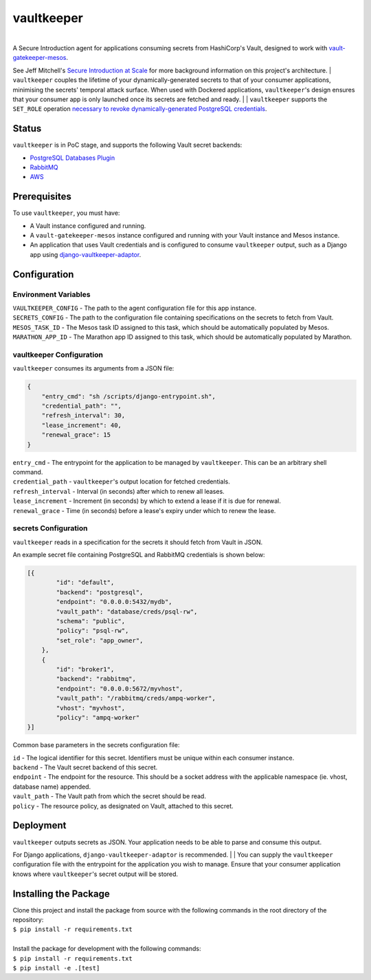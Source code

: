 vaultkeeper
============

.. image:: https://img.shields.io/travis/praekeltfoundation/vaultkeeper/develop.svg?style=flat-square
    :target: https://travis-ci.org/praekeltfoundation/vaultkeeper

.. image:: https://img.shields.io/codecov/c/github/praekeltfoundation/vaultkeeper/develop.svg?style=flat-square
    :target: https://codecov.io/github/praekeltfoundation/vaultkeeper?branch=develop

| 
| A Secure Introduction agent for applications consuming secrets from HashiCorp's Vault, designed to work with `vault-gatekeeper-mesos <https://github.com/ChannelMeter/vault-gatekeeper-mesos>`_.
See Jeff Mitchell's `Secure Introduction at Scale <https://www.youtube.com/watch?v=R-jJXm3QGLQ>`_ for more background information on this project's architecture.
| ``vaultkeeper`` couples the lifetime of your dynamically-generated secrets to that of your consumer applications,
minimising the secrets' temporal attack surface. When used with Dockered applications, ``vaultkeeper``'s design ensures that your
consumer app is only launched once its secrets are fetched and ready.
| 
| ``vaultkeeper`` supports the ``SET_ROLE`` operation `necessary to revoke dynamically-generated PostgreSQL credentials <https://github.com/jdelic/django-postgresql-setrole>`_.

Status
-------------

``vaultkeeper`` is in PoC stage, and supports the following Vault secret backends:

- `PostgreSQL Databases Plugin <https://www.vaultproject.io/api/secret/databases/postgresql.html>`_
- `RabbitMQ <https://www.vaultproject.io/api/secret/rabbitmq/index.html>`_
- `AWS <https://www.vaultproject.io/api/secret/aws/index.html>`_

Prerequisites
-------------

| To use ``vaultkeeper``, you must have:

- A Vault instance configured and running.
- A ``vault-gatekeeper-mesos`` instance configured and running with your Vault instance and Mesos instance.
- An application that uses Vault credentials and is configured to consume ``vaultkeeper`` output, such as a Django app using `django-vaultkeeper-adaptor <https://github.com/praekeltfoundation/django-vaultkeeper-adaptor>`_.

Configuration
-------------

Environment Variables
~~~~~~~~~~~~~~~~~~~~~

| ``VAULTKEEPER_CONFIG`` - The path to the agent configuration file for this app instance.
| ``SECRETS_CONFIG`` - The path to the configuration file containing specifications on the secrets to fetch from Vault.
| ``MESOS_TASK_ID`` - The Mesos task ID assigned to this task, which should be automatically populated by Mesos.
| ``MARATHON_APP_ID`` - The Marathon app ID assigned to this task, which should be automatically populated by Marathon.

vaultkeeper Configuration
~~~~~~~~~~~~~~~~~~~~~~~~~

``vaultkeeper`` consumes its arguments from a JSON file:

.. code-block:: JSON

    {
        "entry_cmd": "sh /scripts/django-entrypoint.sh",
        "credential_path": "",
        "refresh_interval": 30,
        "lease_increment": 40,
        "renewal_grace": 15
    }

| ``entry_cmd`` - The entrypoint for the application to be managed by ``vaultkeeper``. This can be an arbitrary shell command.
| ``credential_path`` - ``vaultkeeper``'s output location for fetched credentials.
| ``refresh_interval`` - Interval (in seconds) after which to renew all leases.
| ``lease_increment`` - Increment (in seconds) by which to extend a lease if it is due for renewal.
| ``renewal_grace`` - Time (in seconds) before a lease's expiry under which to renew the lease.

secrets Configuration
~~~~~~~~~~~~~~~~~~~~~

| ``vaultkeeper`` reads in a specification for the secrets it should fetch from Vault in JSON.
An example secret file containing PostgreSQL and RabbitMQ credentials is shown below:

.. code-block:: JSON

    [{
            "id": "default",
            "backend": "postgresql",
            "endpoint": "0.0.0.0:5432/mydb",
            "vault_path": "database/creds/psql-rw",
            "schema": "public",
            "policy": "psql-rw",
            "set_role": "app_owner",
        },
        {
            "id": "broker1",
            "backend": "rabbitmq",
            "endpoint": "0.0.0.0:5672/myvhost",
            "vault_path": "/rabbitmq/creds/ampq-worker",
            "vhost": "myvhost",
            "policy": "ampq-worker"
    }]

Common base parameters in the secrets configuration file:

| ``id`` - The logical identifier for this secret. Identifiers must be unique within each consumer instance.
| ``backend`` - The Vault secret backend of this secret.
| ``endpoint`` - The endpoint for the resource. This should be a socket address with the applicable namespace (ie. vhost, database name) appended.
| ``vault_path`` - The Vault path from which the secret should be read.
| ``policy`` - The resource policy, as designated on Vault, attached to this secret.

Deployment
----------

| ``vaultkeeper`` outputs secrets as JSON. Your application needs to be able to parse and consume this output.
For Django applications, ``django-vaultkeeper-adaptor`` is recommended.
| 
| You can supply the ``vaultkeeper`` configuration file with the entrypoint for the application you wish to manage.
Ensure that your consumer application knows where ``vaultkeeper``'s secret output will be stored.


Installing the Package
----------------------

| Clone this project and install the package from source with the following commands in the root directory of the repository:

| ``$ pip install -r requirements.txt``
|

| Install the package for development with the following commands:

| ``$ pip install -r requirements.txt``
| ``$ pip install -e .[test]``